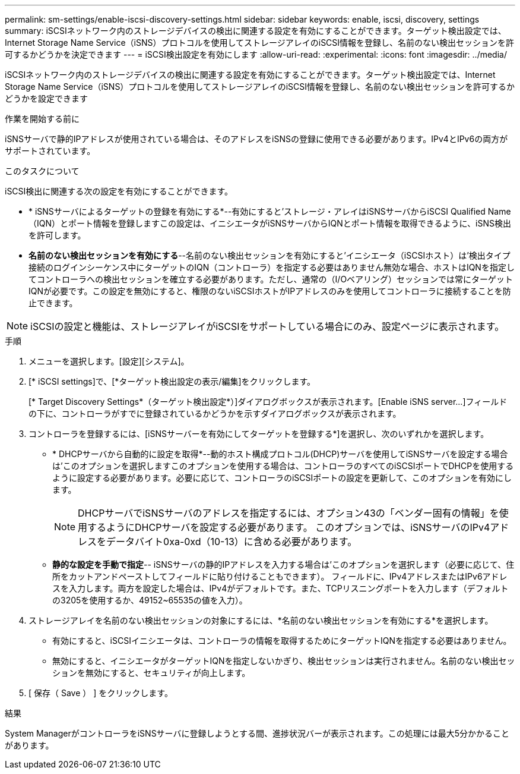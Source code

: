---
permalink: sm-settings/enable-iscsi-discovery-settings.html 
sidebar: sidebar 
keywords: enable, iscsi, discovery, settings 
summary: iSCSIネットワーク内のストレージデバイスの検出に関連する設定を有効にすることができます。ターゲット検出設定では、Internet Storage Name Service（iSNS）プロトコルを使用してストレージアレイのiSCSI情報を登録し、名前のない検出セッションを許可するかどうかを決定できます 
---
= iSCSI検出設定を有効にします
:allow-uri-read: 
:experimental: 
:icons: font
:imagesdir: ../media/


[role="lead"]
iSCSIネットワーク内のストレージデバイスの検出に関連する設定を有効にすることができます。ターゲット検出設定では、Internet Storage Name Service（iSNS）プロトコルを使用してストレージアレイのiSCSI情報を登録し、名前のない検出セッションを許可するかどうかを設定できます

.作業を開始する前に
iSNSサーバで静的IPアドレスが使用されている場合は、そのアドレスをiSNSの登録に使用できる必要があります。IPv4とIPv6の両方がサポートされています。

.このタスクについて
iSCSI検出に関連する次の設定を有効にすることができます。

* * iSNSサーバによるターゲットの登録を有効にする*--有効にすると'ストレージ・アレイはiSNSサーバからiSCSI Qualified Name（IQN）とポート情報を登録しますこの設定は、イニシエータがiSNSサーバからIQNとポート情報を取得できるように、iSNS検出を許可します。
* *名前のない検出セッションを有効にする*--名前のない検出セッションを有効にすると'イニシエータ（iSCSIホスト）は'検出タイプ接続のログインシーケンス中にターゲットのIQN（コントローラ）を指定する必要はありません無効な場合、ホストはIQNを指定してコントローラへの検出セッションを確立する必要があります。ただし、通常の（I/Oベアリング）セッションでは常にターゲットIQNが必要です。この設定を無効にすると、権限のないiSCSIホストがIPアドレスのみを使用してコントローラに接続することを防止できます。


[NOTE]
====
iSCSIの設定と機能は、ストレージアレイがiSCSIをサポートしている場合にのみ、設定ページに表示されます。

====
.手順
. メニューを選択します。[設定][システム]。
. [* iSCSI settings]で、[*ターゲット検出設定の表示/編集]をクリックします。
+
[* Target Discovery Settings*（ターゲット検出設定*）]ダイアログボックスが表示されます。[Enable iSNS server...]フィールドの下に、コントローラがすでに登録されているかどうかを示すダイアログボックスが表示されます。

. コントローラを登録するには、[iSNSサーバーを有効にしてターゲットを登録する*]を選択し、次のいずれかを選択します。
+
** * DHCPサーバから自動的に設定を取得*--動的ホスト構成プロトコル(DHCP)サーバを使用してiSNSサーバを設定する場合は'このオプションを選択しますこのオプションを使用する場合は、コントローラのすべてのiSCSIポートでDHCPを使用するように設定する必要があります。必要に応じて、コントローラのiSCSIポートの設定を更新して、このオプションを有効にします。
+
[NOTE]
====
DHCPサーバでiSNSサーバのアドレスを指定するには、オプション43の「ベンダー固有の情報」を使用するようにDHCPサーバを設定する必要があります。 このオプションでは、iSNSサーバのIPv4アドレスをデータバイト0xa-0xd（10-13）に含める必要があります。

====
** *静的な設定を手動で指定*-- iSNSサーバの静的IPアドレスを入力する場合は'このオプションを選択します（必要に応じて、住所をカットアンドペーストしてフィールドに貼り付けることもできます）。 フィールドに、IPv4アドレスまたはIPv6アドレスを入力します。両方を設定した場合は、IPv4がデフォルトです。また、TCPリスニングポートを入力します（デフォルトの3205を使用するか、49152~65535の値を入力）。


. ストレージアレイを名前のない検出セッションの対象にするには、*名前のない検出セッションを有効にする*を選択します。
+
** 有効にすると、iSCSIイニシエータは、コントローラの情報を取得するためにターゲットIQNを指定する必要はありません。
** 無効にすると、イニシエータがターゲットIQNを指定しないかぎり、検出セッションは実行されません。名前のない検出セッションを無効にすると、セキュリティが向上します。


. [ 保存（ Save ） ] をクリックします。


.結果
System ManagerがコントローラをiSNSサーバに登録しようとする間、進捗状況バーが表示されます。この処理には最大5分かかることがあります。
